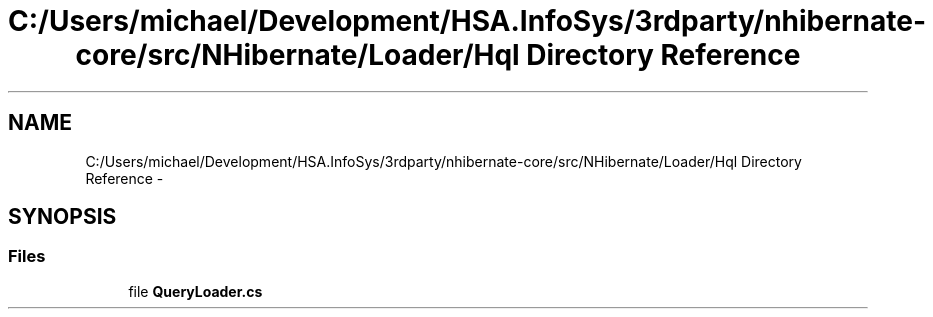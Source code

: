 .TH "C:/Users/michael/Development/HSA.InfoSys/3rdparty/nhibernate-core/src/NHibernate/Loader/Hql Directory Reference" 3 "Fri Jul 5 2013" "Version 1.0" "HSA.InfoSys" \" -*- nroff -*-
.ad l
.nh
.SH NAME
C:/Users/michael/Development/HSA.InfoSys/3rdparty/nhibernate-core/src/NHibernate/Loader/Hql Directory Reference \- 
.SH SYNOPSIS
.br
.PP
.SS "Files"

.in +1c
.ti -1c
.RI "file \fBQueryLoader\&.cs\fP"
.br
.in -1c

